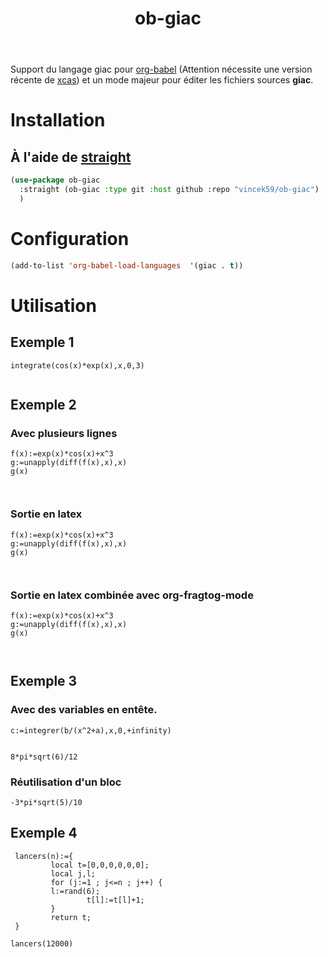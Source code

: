 #+TITLE: ob-giac


Support du langage giac pour [[https://orgmode.org/worg/org-contrib/babel/][org-babel]] (Attention nécessite une
version récente de [[https://xcas.univ-grenoble-alpes.fr/][xcas]]) et un mode majeur pour éditer les fichiers
sources *giac*.


* Installation

** À l'aide de [[https://github.com/radian-software/straight.el][straight]]

#+begin_src emacs-lisp
  (use-package ob-giac
    :straight (ob-giac :type git :host github :repo "vincek59/ob-giac")
    )
#+end_src


* Configuration

#+begin_src emacs-lisp
  (add-to-list 'org-babel-load-languages  '(giac . t))
#+end_src

#+RESULTS:
: ((shell . t) (latex . t) (C . t) (jupyter . t) (maxima . t) (giac . t))




* Utilisation

** Exemple 1

#+begin_src giac 
  integrate(cos(x)*exp(x),x,0,3)
	  
#+end_src

#+RESULTS:
: 1/2*(sin(3)*exp(3)+cos(3)*exp(3))-1/2


[[file:images/exemple_1.png]]

** Exemple 2
*** Avec plusieurs lignes
#+begin_src giac :session t
  f(x):=exp(x)*cos(x)+x^3
  g:=unapply(diff(f(x),x),x)
  g(x)
  

#+end_src
#+RESULTS:
: exp(x)*cos(x)-exp(x)*sin(x)+3*x^2


[[file:images/exemple_2.png]]

*** Sortie en latex

#+begin_src giac :session t :latex t 
  f(x):=exp(x)*cos(x)+x^3
  g:=unapply(diff(f(x),x),x)
  g(x)
  

#+end_src

#+RESULTS:
: \(\mathrm{e}^{x} \cos x-\mathrm{e}^{x} \sin x+3 x^{2}\)

[[file:images/exemple_6.png]]

*** Sortie en latex combinée avec *org-fragtog-mode*

#+begin_src giac :session t :latex t :results drawer raw
  f(x):=exp(x)*cos(x)+x^3
  g:=unapply(diff(f(x),x),x)
  g(x)
  

#+end_src

#+RESULTS:
\(\mathrm{e}^{x} \cos x-\mathrm{e}^{x} \sin x+3 x^{2}\)
\(\mathrm{e}^{x} \cos x-\mathrm{e}^{x} \sin x+3 x^{2}\)


[[file:images/exemple_7.png]]

** Exemple 3

*** Avec des variables en entête.

#+NAME: integration
#+begin_src giac :var a=6 b=8
  c:=integrer(b/(x^2+a),x,0,+infinity)
 
#+end_src

#+RESULTS: integration
: 8*pi*sqrt(6)/12

[[file:images/exemple_3.png]]


*** Réutilisation d'un bloc

#+CALL: integration(a=5,b=-3)
#+RESULTS:
: -3*pi*sqrt(5)/10



[[file:images/exemple_5.png]]




** Exemple 4


#+begin_src giac
    lancers(n):={                                                                    
    		local t=[0,0,0,0,0,0];
      	    local j,l;
      	    for (j:=1 ; j<=n ; j++) {                                                          
      		l:=rand(6);                                                                    
    				t[l]:=t[l]+1;
      		}
      	    return t;
    }
    
   lancers(12000)
#+end_src

#+RESULTS:
: [2011,1996,1976,1999,1905,2113]


[[file:images/exemple_4.png]]

